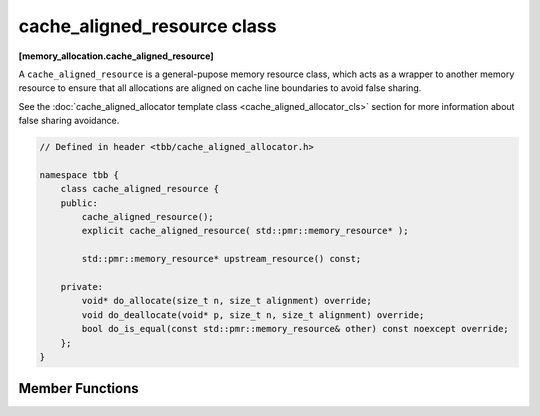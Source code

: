 ============================
cache_aligned_resource class
============================
**[memory_allocation.cache_aligned_resource]**

A ``cache_aligned_resource`` is a general-pupose memory resource class, which acts as a wrapper to another memory resource
to ensure that all allocations are aligned on cache line boundaries to avoid false sharing.

See the :doc:`cache_aligned_allocator template class <cache_aligned_allocator_cls>` section for more information about false sharing avoidance.

.. code:: cpp

    // Defined in header <tbb/cache_aligned_allocator.h>

    namespace tbb {
        class cache_aligned_resource {
        public:
            cache_aligned_resource();
            explicit cache_aligned_resource( std::pmr::memory_resource* );

            std::pmr::memory_resource* upstream_resource() const;

        private:
            void* do_allocate(size_t n, size_t alignment) override;
            void do_deallocate(void* p, size_t n, size_t alignment) override;
            bool do_is_equal(const std::pmr::memory_resource& other) const noexcept override;
        };
    }

Member Functions
----------------

.. cpp:function:: cache_aligned_resource()

    Constructs a ``cache_aligned_resource`` over ``std::pmr::get_default_resource()``.

.. cpp:function:: explicit cache_aligned_resource(std::pmr::memory_resource* r)

    Constructs a ``cache_aligned_resource`` over the memory resource ``r``.

.. cpp:function:: std::pmr::memory_resource* upstream_resource() const

    Returns the pointer to the underlying memory resource.

.. cpp:function:: void* do_allocate(size_t n, size_t alignment) override

    Allocates ``n`` bytes of memory on a cache-line boundary, with alignment not less than requested.
    The allocation may include extra memory for padding. Returns pointer to the allocated memory.

.. cpp:function:: void do_deallocate(void* p, size_t n, size_t alignment) override

    Deallocates memory pointed to by p and any extra padding. Pointer ``p`` must be obtained with ``do_allocate(n, alignment)``.
    The memory must not be deallocated beforehand.

.. cpp:function:: bool do_is_equal(const std::pmr::memory_resource& other) const noexcept override

    Compares upstream memory resources of ``*this`` and ``other``. If ``other`` is not a ``cache_aligned_resource``, returns false.



